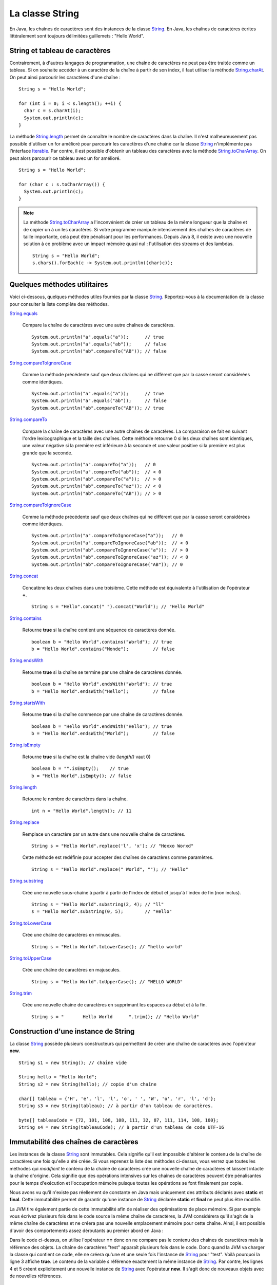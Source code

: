 La classe String
################

En Java, les chaînes de caractères sont des instances de la classe String_. En
Java, les chaînes de caractères écrites littéralement sont toujours délimitées
guillemets : "Hello World".

String et tableau de caractères
*******************************

Contrairement, à d'autres langages de programmation, une chaîne de caractères
ne peut pas être traitée comme un tableau. Si on souhaite accéder à un caractère
de la chaîne à partir de son index, il faut utiliser la méthode String.charAt_.
On peut ainsi parcourir les caractères d'une chaîne :

::
  
  String s = "Hello World";

  for (int i = 0; i < s.length(); ++i) {
    char c = s.charAt(i);
    System.out.println(c);
  }

La méthode String.length_ permet de connaître le nombre de caractères dans la chaîne.
Il n'est malheureusement pas possible d'utiliser un for amélioré pour parcourir
les caractères d'une chaîne car la classe String_ n'implémente pas l'interface
Iterable_. Par contre, il est possible d'obtenir un tableau des caractères avec
la méthode String.toCharArray_. On peut alors parcourir ce tableau avec un for amélioré.

::

  String s = "Hello World";

  for (char c : s.toCharArray()) {
    System.out.println(c);
  }

.. note::

  La méthode String.toCharArray_ a l'inconvénient de créer un tableau de la même
  longueur que la chaîne et de copier un à un les caractères. Si votre programme
  manipule intensivement des chaînes de caractères de taille importante, cela
  peut être pénalisant pour les performances. Depuis Java 8, il existe avec une 
  nouvelle solution à ce problème avec un impact mémoire quasi nul : 
  l'utilisation des streams et des lambdas.
  
  ::
  
    String s = "Hello World";
    s.chars().forEach(c -> System.out.println((char)c));


Quelques méthodes utilitaires
*****************************

Voici ci-dessous, quelques méthodes utiles fournies par la classe String_.
Reportez-vous à la documentation de la classe pour consulter la liste complète
des méthodes.

String.equals_

  Compare la chaîne de caractères avec une autre chaînes de caractères. 
  
  ::

    System.out.println("a".equals("a"));      // true
    System.out.println("a".equals("ab"));     // false
    System.out.println("ab".compareTo("AB")); // false

String.compareToIgnoreCase_
  
  Comme la méthode précédente sauf que deux chaînes qui ne diffèrent que par
  la casse seront considérées comme identiques.
  
  ::

    System.out.println("a".equals("a"));      // true
    System.out.println("a".equals("ab"));     // false
    System.out.println("ab".compareTo("AB")); // true

String.compareTo_

  Compare la chaîne de caractères avec une autre chaînes de caractères. La comparaison
  se fait en suivant l'ordre lexicographique et la taille des chaînes. Cette méthode
  retourne 0 si les deux chaînes sont identiques, une valeur négative si la première 
  est inférieure à la seconde et une valeur positive si la première est plus grande 
  que la seconde.
  
  ::

    System.out.println("a".compareTo("a"));   // 0
    System.out.println("a".compareTo("ab"));  // < 0
    System.out.println("ab".compareTo("a"));  // > 0
    System.out.println("ab".compareTo("az")); // < 0
    System.out.println("ab".compareTo("AB")); // > 0

String.compareToIgnoreCase_
  
  Comme la méthode précédente sauf que deux chaînes qui ne diffèrent que par
  la casse seront considérées comme identiques.
  
  ::

    System.out.println("a".compareToIgnoreCase("a"));   // 0
    System.out.println("a".compareToIgnoreCase("ab"));  // < 0
    System.out.println("ab".compareToIgnoreCase("a"));  // > 0
    System.out.println("ab".compareToIgnoreCase("az")); // < 0
    System.out.println("ab".compareToIgnoreCase("AB")); // 0

String.concat_

  Concatène les deux chaînes dans une troisième. Cette méthode est équivalente
  à l'utilisation de l'opérateur **+**.
  
  ::
    
    String s = "Hello".concat(" ").concat("World"); // "Hello World"

String.contains_

  Retourne **true** si la chaîne contient une séquence de caractères donnée.
  
  ::
  
    boolean b = "Hello World".contains("World"); // true
    b = "Hello World".contains("Monde");         // false

String.endsWith_

  Retourne **true** si la chaîne se termine par une chaîne de caractères donnée.
  
  ::
  
    boolean b = "Hello World".endsWith("World"); // true
    b = "Hello World".endsWith("Hello");         // false

String.startsWith_

  Retourne **true** si la chaîne commence par une chaîne de caractères donnée.
  
  ::
  
    boolean b = "Hello World".endsWith("Hello"); // true
    b = "Hello World".endsWith("World");         // false
    
String.isEmpty_

  Retourne **true** si la chaîne est la chaîne vide (*length()* vaut 0)
  
  ::
  
    boolean b = "".isEmpty();    // true
    b = "Hello World".isEmpty(); // false

String.length_

  Retourne le nombre de caractères dans la chaîne.
  
  ::
  
    int n = "Hello World".length(); // 11
    
String.replace_

  Remplace un caractère par un autre dans une nouvelle chaîne de caractères.
  
  ::
  
    String s = "Hello World".replace('l', 'x'); // "Hexxo Worxd" 

  Cette méthode est redéfinie pour accepter des chaînes de caractères comme
  paramètres.
  
  ::
  
    String s = "Hello World".replace(" World", ""); // "Hello"
    
String.substring_

  Crée une nouvelle sous-chaîne à partir à partir de l'index de début et jusqu'à
  l'index de fin (non inclus).
  
  ::
  
    String s = "Hello World".substring(2, 4); // "ll"
    s = "Hello World".substring(0, 5);        // "Hello"

String.toLowerCase_

  Crée une chaîne de caractères en minuscules.

  ::
  
    String s = "Hello World".toLowerCase(); // "hello world"
  
String.toUpperCase_

  Crée une chaîne de caractères en majuscules.

  ::
  
    String s = "Hello World".toUpperCase(); // "HELLO WORLD"
    
String.trim_

  Crée une nouvelle chaîne de caractères en supprimant les espaces au début et
  à la fin.
  
  ::
  
    String s = "       Hello World      ".trim(); // "Hello World"

Construction d'une instance de String
*************************************

La classe String_ possède plusieurs constructeurs qui permettent de créer
une chaîne de caractères avec l'opérateur **new**.

::

  String s1 = new String(); // chaîne vide
  
  String hello = "Hello World";
  String s2 = new String(hello); // copie d'un chaîne
  
  char[] tableau = {'H', 'e', 'l', 'l', 'o', ' ', 'W', 'o', 'r', 'l', 'd'};
  String s3 = new String(tableau); // à partir d'un tableau de caractères.

  byte[] tableauCode = {72, 101, 108, 108, 111, 32, 87, 111, 114, 108, 100};
  String s4 = new String(tableauCode); // à partir d'un tableau de code UTF-16

Immutabilité des chaînes de caractères
**************************************

Les instances de la classe String_ sont immutables. Cela signifie qu'il est
impossible d'altérer le contenu de la chaîne de caractères une fois qu'elle
a été créée. Si vous reprenez la liste des méthodes ci-dessus, vous verrez
que toutes les méthodes qui *modifient* le contenu de la chaîne de caractères
crée une nouvelle chaîne de caractères et laissent intacte la chaîne d'origine.
Cela signifie que des opérations intensives sur les chaînes de caractères peuvent
être pénalisantes pour le temps d'exécution et l'occupation mémoire puisque
toutes les opérations se font finalement par copie.

Nous avons vu qu'il n'existe pas réellement de constante en Java mais
uniquement des attributs déclarés avec **static** et **final**. Cette immutabilité 
permet de garantir qu'une instance de String_ déclarée **static** et **final**
ne peut plus être modifié.

La JVM tire également partie de cette immutabilité afin de réaliser
des optimisations de place mémoire. Si par exemple vous écrivez plusieurs fois
dans le code source la même chaîne de caractères, la JVM considérera qu'il s'agit
de la même chaîne de caractères et ne créera pas une nouvelle emplacement mémoire
pour cette chaîne. Ainsi, il est possible d'avoir des comportements assez déroutants
au premier abord en Java :

.. code-block:: java
  :linenos:

  String s = "test";

  System.out.println(s == "test");                  // true
  System.out.println(s == new String("test"));      // false
  System.out.println(new String("test") == "test"); // false

Dans le code ci-dessus, on utilise l'opérateur **==** donc on ne compare pas
le contenu des chaînes de caractères mais la référence des objets. La chaîne
de caractères "test" apparaît plusieurs fois dans le code. Donc quand la JVM
va charger la classe qui contient ce code, elle ne créera qu'une et une seule
fois l'instance de String_ pour "test". Voilà pourquoi la ligne 3 affiche
**true**. Le contenu de la variable *s* référence exactement la même instance
de String_. Par contre, les lignes 4 et 5 créent explicitement une nouvelle instance
de String_ avec l'opérateur **new**. Il s'agit donc de nouveaux objets avec de
nouvelles références.


La classe StringBuilder
***********************

La classe StringBuilder_ permet de construire une chaîne de caractères par ajout
(concaténation) ou insertion d'élements. Il est même possible de supprimer des portions.
La quasi totalité des méthodes de la classe StringBuilder_ retourne l'instance
courante du StringBuilder_ ce qui permet de chaîner les appels en une seule
instruction.
Pour obtenir la chaînes de caractère, il suffit d'appeler la méthode StringBuilder.toString_.

::

  StringBuilder sb = new StringBuilder();
  sb.append("Hello")
    .append(" ")
    .append("world")
    .insert(5, " the")
    .append('!'); 
  System.out.println(sb); // "Hello the world!"

  sb.reverse();
  System.out.println(sb); // "!dlrow eht olleH"

  sb.deleteCharAt(0).reverse();
  System.out.println(sb); // "Hello the world"

La classe StringBuilder_ permet de pallier au fait que les instances de la
classe String_ sont immutables. D'ailleurs, l'opérateur **+** de concaténation
de chaînes n'est qu'un sucre syntaxique, le compilateur le remplace par une 
utilisation de la classe StringBuilder_.

::

  String s1 = "Hello";
  String s2 = "the";
  String s3 = "world";
  String message = s1 + " " + s2 + " " + s3; // "Hello the world"

Le code ci-dessus sera en fait interprété par le compilateur comme ceci :

::

  String s1 = "Hello";
  String s2 = "the";
  String s3 = "world";
  String message = new StringBuilder().append(s1).append(" ").append(s2).append(" ").append(s3).toString();


Formatage de texte
******************

La méthode de classe String.format_ permet de passer une chaîne de caractères
décrivant un formatage ainsi que plusieurs objets correspondant à des paramètres
du formatage.

::

  String who = "the world";
  String message = String.format("Hello %s!", who);
  
  System.out.println(message); // "Hello the world!"

Dans l'exemple ci-dessus, la chaîne de formatage "Hello %s" contient un paramètre
identifié par *%s* (s signifie que le paramètre attendu est de type String_.

Un paramètre dans la chaîne de formatage peut contenir différente information :

  %[index$][flags][taille]conversion

L'index est la place du paramètre dans l'appel à la méthode String.format_.

::
  
  int quantite = 12;
  LocalDate now = LocalDate.now();

  String message = String.format("quantité = %1$010d au %2$te %2$tB %2$tY", quantite, now);

  System.out.println(message); // "quantité = 0000000012 au 5 septembre 2017"

Il existe également une définition de la méthode String.format_ qui attend une
instance de Locale_ en premier paramètre. La locale indique la langue du message
et permet de formater les nombres, les dates, etc comme attendu.

::
  
  int quantite = 12;
  LocalDate now = LocalDate.now();

  String message = String.format(Locale.ENGLISH, "quantity = %1$010d on %2$te %2$tB %2$tY", quantite, now);

  System.out.println(message); // "quantity = 0000000012 on 5 september 2017"

Pour mieux comprendre la syntaxe des paramètres dans une chaîne de formatage,
reportez-vous à la documentation du Formatter_ qui est utilisé par la méthode
String.format_.

.. note::

  Il est également possible de formater des messages avec la classe MessageFormat_.
  Il s'agit d'une classes plus ancienne qui offre une syntaxe différente pour décrire
  les paramètres dans la chaîne de formatage.

Les expressions régulières
**************************

Certaines méthodes de la classe String_ acceptent comme paramètre une `expression
régulière`_ (*regular expression* ou *regexp*). Une expression régulière permet 
d'exprimer avec des motifs un ensemble
de chaînes de caractères possibles. Par exemple la méthode String.matches_ prend
un paramètre de type String_ qui est interprété comme une expression régulière.
Cette méthode retourne **true** si la chaîne de caractères est conforme à l'expression
régulière passée en paramètre.

::

  boolean match = "hello".matches("hello");
  System.out.println(match); // true

L'intérêt des expressions régulières est qu'elles peuvent contenir des classes
de caractères, c'est-à-dire des caractères qui sont interprétés comme 
représentant un ensemble de caractères.

.. csv-table:: Les classes de caractères dans une expression régulière
  :widths: 1,5

  ., "N'importe quel caractère"
  [abc], "Soit le caractère a, soit le caractère b, soit le caractère c"
  [a-z], "N'importe quel caractère de a à z"
  [^a-z], "N'importe quel caractère qui n'est pas entre a et z"
  \\s, "Un caractère d'espacement (espace, tabulation, retour à la ligne, retour chariot, saut de ligne)"
  \\S, "Un caractère qui n'est pas un caractère d'espacement (équivalent à [^\\s]"
  \\d, "Un caractère représentant un chiffre (équivalent à [0-9]"
  \\D, "Un caractère ne représentant pas un chiffre (équivalent à [^0-9])"
  \\w, "Un caractère composant un mot (équivalent à [a-zA-Z_0-9]"
  \\W, "Un caractère ne composant pas un mot (équivalent à [^\\w])"

::

  String s = "hello";
  System.out.println(s.matches("....."));           // true
  System.out.println(s.matches("h[a-m]llo"));       // true
  System.out.println(s.matches("\\w\\w\\w\\w\\w")); // true
  System.out.println(s.matches("h\\D\\S.o"));       // true

Une expression régulière peut contenir des quantificateurs qui permettent d'indiquer
une séquence de caractères dans la chaîne.

.. csv-table:: Les quantificateurs dans une expression régulière
  :widths: 1,5

  X?, X est présent zéro ou une fois
  X*, X est présent zéro ou n fois
  X+, X est présent au moins une fois
  X{n}, X est présent exactement n fois
  "X{n,}", X est présent au moins n fois
  "X{n,m}", X est présent entre n et m fois

::

  String s = "hello";
  System.out.println(s.matches(".*"));                 // true
  System.out.println(s.matches(".+"));                 // true
  System.out.println(s.matches("X?hel+oW?"));          // true
  System.out.println(s.matches(".+l{2}o"));            // true
  System.out.println(s.matches("[eh]{0,2}l{1,100}o")); // true

.. note::

  Il existe beaucoup d'autres motifs qui peuvent être utilisés dans une expression
  régulière. Reportez-vous à la `documentation Java`_.

Il est possible d'utiliser la méthode String.replaceFirst_ ou String.replaceAll_
pour remplacer respectivement la première ou toutes les occurrences d'une
séquence de caractères définie par une expression régulière.

::

  String s = "hello";
  System.out.println(s.replaceAll("[aeiouy]", "^_^")); // h^_^ll^_^

La méthode String.split_ permet de découper une chaîne de caractères en tableau
de chaînes de caractère en utilisant une expression régulière pour identifier
le séparateur.

::

  String s = "hello the world";

  // ["hello", "the", "world"]
  String[] tab = s.split("\\W");

  // ["hello", "world"]  
  tab = s.split(" the ");
  
  // ["he", "", "", "the w", "r", "d"]
  tab = s.split("[ol]");

.. note::

  Les expressions régulières sont représentées en Java par la classe Pattern_.
  Il est possible de créer des instances de cette classe en compilant une
  expression régulière à l'aide de la méthode de classe Pattern.compile_.

.. _String: https://docs.oracle.com/javase/8/docs/api/java/lang/String.html
.. _String.charAt: https://docs.oracle.com/javase/8/docs/api/java/lang/String.html#charAt-int-
.. _Iterable: https://docs.oracle.com/javase/8/docs/api/java/lang/Iterable.html
.. _String.toCharArray: https://docs.oracle.com/javase/8/docs/api/java/lang/String.html#toCharArray--
.. _String.length: https://docs.oracle.com/javase/8/docs/api/java/lang/String.html#length--
.. _String.compareTo: https://docs.oracle.com/javase/8/docs/api/java/lang/String.html#compareTo-java.lang.String-
.. _String.compareToIgnoreCase: https://docs.oracle.com/javase/8/docs/api/java/lang/String.html#compareToIgnoreCase-java.lang.String-
.. _String.concat: https://docs.oracle.com/javase/8/docs/api/java/lang/String.html#concat-java.lang.String-
.. _String.contains: https://docs.oracle.com/javase/8/docs/api/java/lang/String.html#contains-java.lang.CharSequence-
.. _String.endsWith: https://docs.oracle.com/javase/8/docs/api/java/lang/String.html#endsWith-java.lang.String-
.. _String.startsWith: https://docs.oracle.com/javase/8/docs/api/java/lang/String.html#startsWith-java.lang.String-
.. _String.isEmpty: https://docs.oracle.com/javase/8/docs/api/java/lang/String.html#isEmpty--
.. _String.replace: https://docs.oracle.com/javase/8/docs/api/java/lang/String.html#replace-char-char-
.. _String.substring: https://docs.oracle.com/javase/8/docs/api/java/lang/String.html#substring-int-int-
.. _String.toLowerCase: https://docs.oracle.com/javase/8/docs/api/java/lang/String.html#toLowerCase--
.. _String.toUpperCase: https://docs.oracle.com/javase/8/docs/api/java/lang/String.html#toUpperCase--
.. _String.trim: https://docs.oracle.com/javase/8/docs/api/java/lang/String.html#trim--
.. _String.equals: https://docs.oracle.com/javase/8/docs/api/java/lang/String.html#equals-java.lang.Object-
.. _String.equalsIgnoreCase: https://docs.oracle.com/javase/8/docs/api/java/lang/String.html#equalsIgnoreCase-java.lang.Object-
.. _StringBuilder: https://docs.oracle.com/javase/8/docs/api/java/lang/StringBuilder.html
.. _StringBuilder.toString: https://docs.oracle.com/javase/8/docs/api/java/lang/StringBuilder.html#toString--
.. _String.format: https://docs.oracle.com/javase/8/docs/api/java/lang/String.html#format-java.lang.String-java.lang.Object...-
.. _Locale: https://docs.oracle.com/javase/8/docs/api/java/util/Locale.html
.. _Formatter: https://docs.oracle.com/javase/8/docs/api/java/util/Formatter.html
.. _MessageFormat: https://docs.oracle.com/javase/8/docs/api/java/text/MessageFormat.html
.. _String.matches: https://docs.oracle.com/javase/8/docs/api/java/lang/String.html#matches-java.lang.String-
.. _String.replaceFirst: https://docs.oracle.com/javase/8/docs/api/java/lang/String.html#replaceFirst-java.lang.String-java.lang.String-
.. _String.replaceAll: https://docs.oracle.com/javase/8/docs/api/java/lang/String.html#replaceAll-java.lang.String-java.lang.String-
.. _String.split: https://docs.oracle.com/javase/8/docs/api/java/lang/String.html#split-java.lang.String-
.. _expression régulière: https://docs.oracle.com/javase/8/docs/api/java/util/regex/Pattern.html#sum
.. _documentation Java: https://docs.oracle.com/javase/8/docs/api/java/util/regex/Pattern.html#sum
.. _Pattern: https://docs.oracle.com/javase/8/docs/api/java/util/regex/Pattern.html
.. _Pattern.compile: https://docs.oracle.com/javase/8/docs/api/java/util/regex/Pattern.html#compile-java.lang.String-
